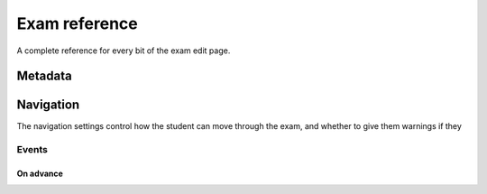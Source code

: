 Exam reference
**************

A complete reference for every bit of the exam edit page.

Metadata
========

.. glossary::
    Name
        The name of the exam. This is shown to the student and used for searching within the editor, so make it something intelligible.

    Theme
        Themes control the user interface of an exam, changing the look and feel. The `default` theme is designed for exams which will be delivered over the web. There is also an experimental `worksheet` theme which can be used to print out multiple, randomised copies of an exam for students to complete on paper.

    Duration
        The length of time students are allowed to attempt the exam. If this is set to zero, then there is no time limit.

    Pass threshold
        Define a pass/fail threshold for the exam. The pass/fail message will be displayed when the student ends the exam. If this is set to zero, then no message is displayed.

    Shuffle questions?
        If this is ticked, then the questions will be shown to the student in a random order. The order is randomised on each attempt.

    Description
        Use this field to describe the exam's contents, what it assesses, and so on. This is shown in the exams index, so make sure it's fairly concise.

    Author's Notes
        Use this field to record notes for yourself or other authors about the design of the exam.

Navigation
==========

The navigation settings control how the student can move through the exam, and whether to give them warnings if they 

.. glossary::
    Allow user to regenerate questions?
        If this is ticked, then the "Try another question like this one" button is displayed at the bottom of each question, allowing the student to re-randomise the question and have another attempt at it.

    Allow move to previous question?
        If this is ticked, then the user is allowed to move back to a question after leaving it.

    Allow jump to any question?
        If this is ticked, then the user can jump between questions at will during the exam.

    Show front page?
        If this is ticked, then an intro screen is shown to the student before the exam starts, 


Events
------

On advance
^^^^^^^^^^


